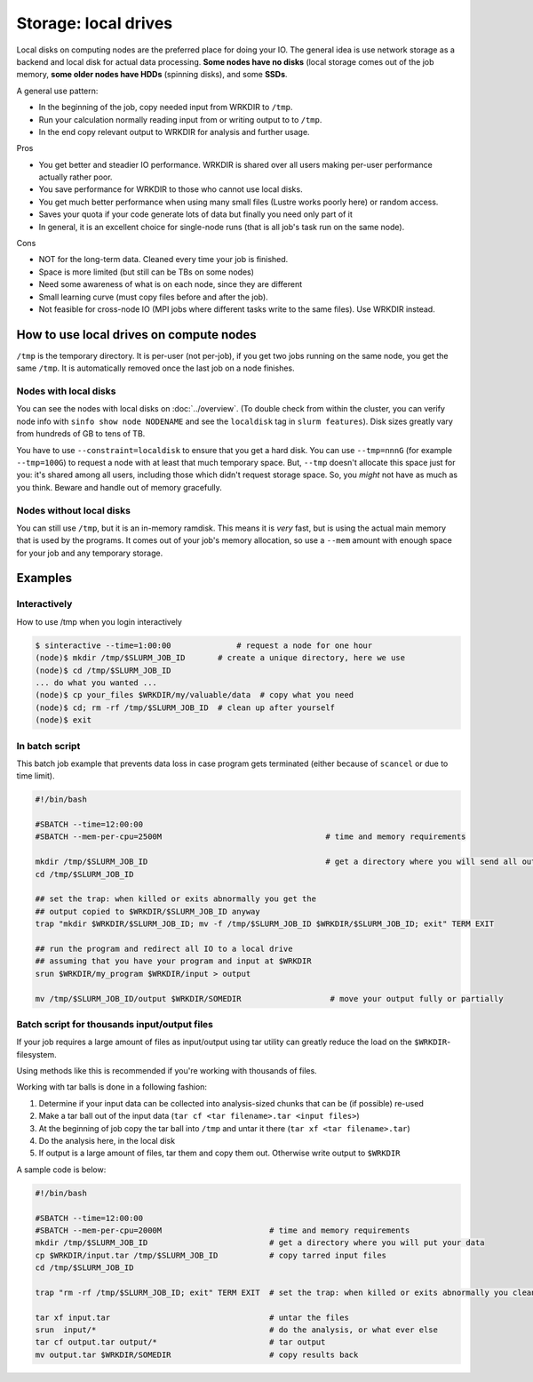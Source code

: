 =====================
Storage: local drives
=====================

.. seealso::

   :doc:`the storage tutorial <../tut/storage>`.

Local disks on computing nodes are the preferred place for doing your
IO. The general idea is use network storage as a backend and local disk
for actual data processing.  **Some nodes have no disks** (local
storage comes out of the job memory, **some older nodes have HDDs**
(spinning disks), and some **SSDs**.

A general use pattern:

- In the beginning of the job, copy needed input from WRKDIR to ``/tmp``.
- Run your calculation normally reading input from or writing output
  to to ``/tmp``.
- In the end copy relevant output to WRKDIR for analysis and further
  usage.

Pros

-  You get better and steadier IO performance. WRKDIR is shared over all
   users making per-user performance actually rather poor.
-  You save performance for WRKDIR to those who cannot use local disks.
-  You get much better performance when using many small files (Lustre
   works poorly here) or random access.
-  Saves your quota if your code generate lots of data but finally you
   need only part of it
-  In general, it is an excellent choice for single-node runs (that is
   all job's task run on the same node).

Cons

-  NOT for the long-term data. Cleaned every time your job is finished.
-  Space is more limited (but still can be TBs on some nodes)
-  Need some awareness of what is on each node, since they are different
-  Small learning curve (must copy files before and after the job).
-  Not feasible for cross-node IO (MPI jobs where different tasks
   write to the same files). Use WRKDIR instead.



How to use local drives on compute nodes
----------------------------------------

``/tmp`` is the temporary directory.  It is per-user (not per-job), if
you get two jobs running on the same node, you get the same ``/tmp``.
It is automatically removed once the last job on a node finishes.


Nodes with local disks
~~~~~~~~~~~~~~~~~~~~~~

You can see the nodes with local disks on :doc:`../overview`.  (To
double check from within the cluster, you can verify node info with
``sinfo show node NODENAME`` and see the ``localdisk`` tag in
``slurm features``).  Disk sizes greatly vary from hundreds of GB to
tens of TB.

You have to use ``--constraint=localdisk`` to ensure that you get a
hard disk.  You can use ``--tmp=nnnG`` (for example ``--tmp=100G``) to
request a node with at least that much temporary space.  But,
``--tmp`` doesn't allocate this space just for you: it's shared among
all users, including those which didn't request storage space.  So,
you *might* not have as much as you think.  Beware and handle out of
memory gracefully.


Nodes without local disks
~~~~~~~~~~~~~~~~~~~~~~~~~

You can still use ``/tmp``, but it is an in-memory ramdisk.  This
means it is *very* fast, but is using the actual main memory that is
used by the programs.  It comes out of your job's memory allocation,
so use a ``--mem`` amount with enough space for your job and any
temporary storage.



Examples
--------

Interactively
~~~~~~~~~~~~~

How to use /tmp when you login interactively

.. code-block:: console

    $ sinteractive --time=1:00:00              # request a node for one hour
    (node)$ mkdir /tmp/$SLURM_JOB_ID       # create a unique directory, here we use
    (node)$ cd /tmp/$SLURM_JOB_ID
    ... do what you wanted ...
    (node)$ cp your_files $WRKDIR/my/valuable/data  # copy what you need
    (node)$ cd; rm -rf /tmp/$SLURM_JOB_ID  # clean up after yourself
    (node)$ exit

In batch script
~~~~~~~~~~~~~~~

This batch job example that prevents data loss in case program gets
terminated (either because of ``scancel`` or due to time limit).

.. code-block:: slurm

    #!/bin/bash

    #SBATCH --time=12:00:00
    #SBATCH --mem-per-cpu=2500M                                   # time and memory requirements

    mkdir /tmp/$SLURM_JOB_ID                                      # get a directory where you will send all output from your program
    cd /tmp/$SLURM_JOB_ID

    ## set the trap: when killed or exits abnormally you get the
    ## output copied to $WRKDIR/$SLURM_JOB_ID anyway
    trap "mkdir $WRKDIR/$SLURM_JOB_ID; mv -f /tmp/$SLURM_JOB_ID $WRKDIR/$SLURM_JOB_ID; exit" TERM EXIT

    ## run the program and redirect all IO to a local drive
    ## assuming that you have your program and input at $WRKDIR
    srun $WRKDIR/my_program $WRKDIR/input > output

    mv /tmp/$SLURM_JOB_ID/output $WRKDIR/SOMEDIR                   # move your output fully or partially



Batch script for thousands input/output files
~~~~~~~~~~~~~~~~~~~~~~~~~~~~~~~~~~~~~~~~~~~~~

If your job requires a large amount of files as input/output using tar
utility can greatly reduce the load on the ``$WRKDIR``-filesystem.

Using methods like this is recommended if you're working with thousands
of files.

Working with tar balls is done in a following fashion:

#. Determine if your input data can be collected into analysis-sized
   chunks that can be (if possible) re-used
#. Make a tar ball out of the input data (``tar cf <tar filename>.tar
   <input files>``)
#. At the beginning of job copy the tar ball into ``/tmp`` and untar it
   there (``tar xf <tar filename>.tar``)
#. Do the analysis here, in the local disk
#. If output is a large amount of files, tar them and copy them out.
   Otherwise write output to ``$WRKDIR``

A sample code is below:

.. code-block:: slurm

    #!/bin/bash

    #SBATCH --time=12:00:00
    #SBATCH --mem-per-cpu=2000M                       # time and memory requirements
    mkdir /tmp/$SLURM_JOB_ID                          # get a directory where you will put your data
    cp $WRKDIR/input.tar /tmp/$SLURM_JOB_ID           # copy tarred input files
    cd /tmp/$SLURM_JOB_ID

    trap "rm -rf /tmp/$SLURM_JOB_ID; exit" TERM EXIT  # set the trap: when killed or exits abnormally you clean up your stuff

    tar xf input.tar                                  # untar the files
    srun  input/*                                     # do the analysis, or what ever else
    tar cf output.tar output/*                        # tar output
    mv output.tar $WRKDIR/SOMEDIR                     # copy results back

